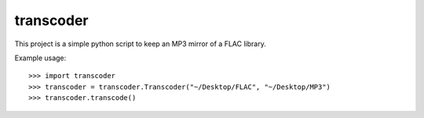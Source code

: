 transcoder
==========

This project is a simple python script to keep an MP3 mirror of a FLAC library.

Example usage:

::

    >>> import transcoder
    >>> transcoder = transcoder.Transcoder("~/Desktop/FLAC", "~/Desktop/MP3")
    >>> transcoder.transcode()
